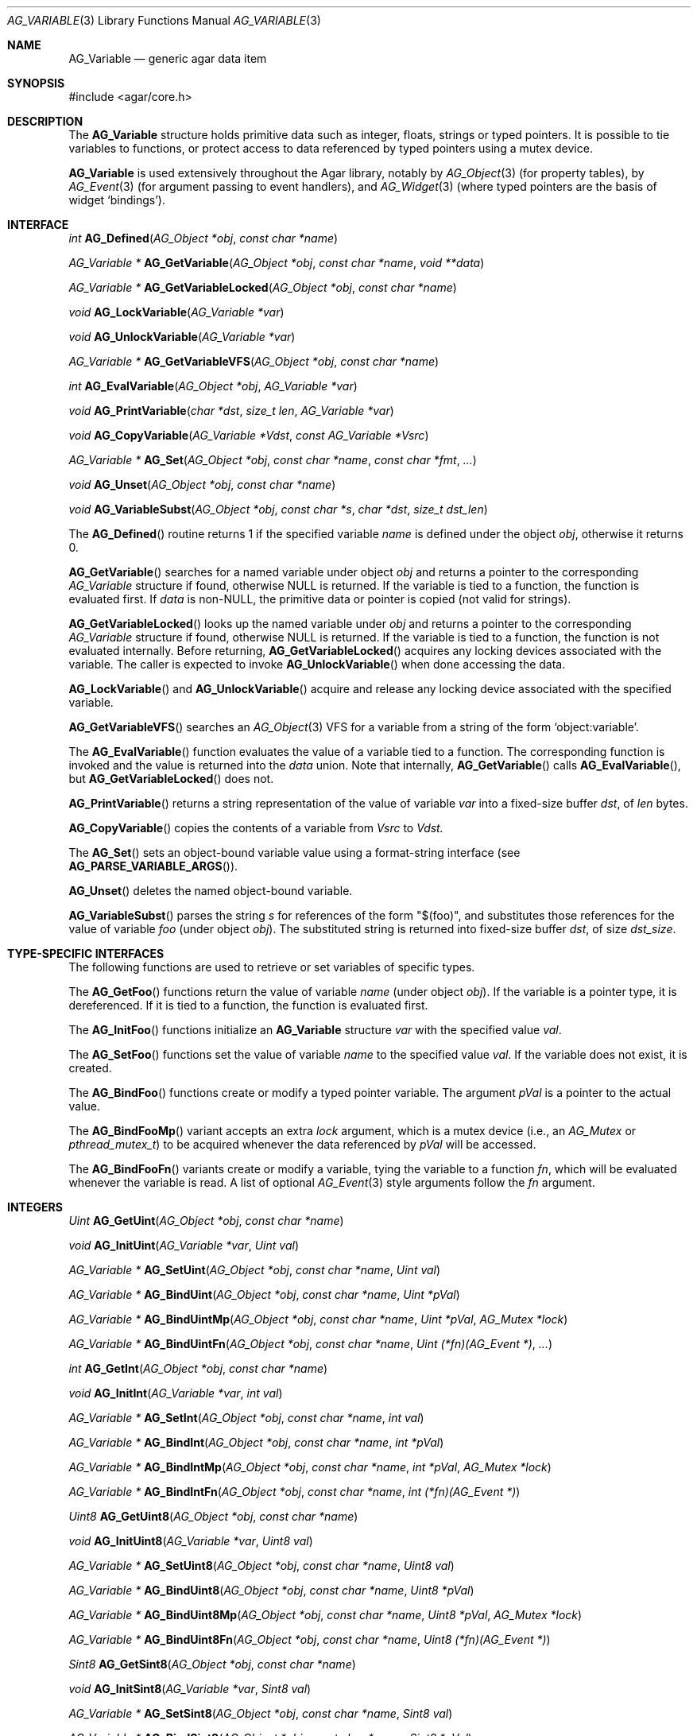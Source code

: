 .\" Copyright (c) 2009-2012 Hypertriton, Inc. <http://hypertriton.com/>
.\" All rights reserved.
.\"
.\" Redistribution and use in source and binary forms, with or without
.\" modification, are permitted provided that the following conditions
.\" are met:
.\" 1. Redistributions of source code must retain the above copyright
.\"    notice, this list of conditions and the following disclaimer.
.\" 2. Redistributions in binary form must reproduce the above copyright
.\"    notice, this list of conditions and the following disclaimer in the
.\"    documentation and/or other materials provided with the distribution.
.\" 
.\" THIS SOFTWARE IS PROVIDED BY THE AUTHOR ``AS IS'' AND ANY EXPRESS OR
.\" IMPLIED WARRANTIES, INCLUDING, BUT NOT LIMITED TO, THE IMPLIED
.\" WARRANTIES OF MERCHANTABILITY AND FITNESS FOR A PARTICULAR PURPOSE
.\" ARE DISCLAIMED. IN NO EVENT SHALL THE AUTHOR BE LIABLE FOR ANY DIRECT,
.\" INDIRECT, INCIDENTAL, SPECIAL, EXEMPLARY, OR CONSEQUENTIAL DAMAGES
.\" (INCLUDING BUT NOT LIMITED TO, PROCUREMENT OF SUBSTITUTE GOODS OR
.\" SERVICES; LOSS OF USE, DATA, OR PROFITS; OR BUSINESS INTERRUPTION)
.\" HOWEVER CAUSED AND ON ANY THEORY OF LIABILITY, WHETHER IN CONTRACT,
.\" STRICT LIABILITY, OR TORT (INCLUDING NEGLIGENCE OR OTHERWISE) ARISING
.\" IN ANY WAY OUT OF THE USE OF THIS SOFTWARE EVEN IF ADVISED OF THE
.\" POSSIBILITY OF SUCH DAMAGE.
.\"
.Dd June 15, 2009
.Dt AG_VARIABLE 3
.Os
.ds vT Agar API Reference
.ds oS Agar 1.3.4
.Sh NAME
.Nm AG_Variable
.Nd generic agar data item
.Sh SYNOPSIS
.Bd -literal
#include <agar/core.h>
.Ed
.Sh DESCRIPTION
The
.Nm
structure holds primitive data such as integer, floats, strings or typed
pointers.
It is possible to tie variables to functions, or protect access to data
referenced by typed pointers using a mutex device.
.Pp
.Nm
is used extensively throughout the Agar library, notably by
.Xr AG_Object 3
(for property tables), by
.Xr AG_Event 3
(for argument passing to event handlers),
and
.Xr AG_Widget 3
(where typed pointers are the basis of widget
.Sq bindings ) .
.Pp
.Sh INTERFACE
.nr nS 1
.Ft int
.Fn AG_Defined "AG_Object *obj" "const char *name"
.Pp
.Ft "AG_Variable *"
.Fn AG_GetVariable "AG_Object *obj" "const char *name" "void **data"
.Pp
.Ft "AG_Variable *"
.Fn AG_GetVariableLocked "AG_Object *obj" "const char *name"
.Pp
.Ft "void"
.Fn AG_LockVariable "AG_Variable *var"
.Pp
.Ft "void"
.Fn AG_UnlockVariable "AG_Variable *var"
.Pp
.Ft "AG_Variable *"
.Fn AG_GetVariableVFS "AG_Object *obj" "const char *name" 
.Pp
.Ft int
.Fn AG_EvalVariable "AG_Object *obj" "AG_Variable *var"
.Pp
.Ft void
.Fn AG_PrintVariable "char *dst" "size_t len" "AG_Variable *var"
.Pp
.Ft void
.Fn AG_CopyVariable "AG_Variable *Vdst" "const AG_Variable *Vsrc"
.Pp
.Ft "AG_Variable *"
.Fn AG_Set "AG_Object *obj" "const char *name" "const char *fmt" "..."
.Pp
.Ft "void"
.Fn AG_Unset "AG_Object *obj" "const char *name"
.Pp
.Ft void
.Fn AG_VariableSubst "AG_Object *obj" "const char *s" "char *dst" "size_t dst_len"
.Pp
.nr nS 0
The
.Fn AG_Defined
routine returns 1 if the specified variable
.Fa name
is defined under the object
.Fa obj ,
otherwise it returns 0.
.Pp
.Fn AG_GetVariable
searches for a named variable under object
.Fa obj
and returns a pointer to the corresponding
.Ft AG_Variable
structure if found, otherwise NULL is returned.
If the variable is tied to a function, the function is evaluated first.
If
.Fa data
is non-NULL, the primitive data or pointer is copied (not valid for strings).
.Pp
.Fn AG_GetVariableLocked
looks up the named variable under
.Fa obj
and returns a pointer to the corresponding
.Ft AG_Variable
structure if found, otherwise NULL is returned.
If the variable is tied to a function, the function is not evaluated internally.
Before returning,
.Fn AG_GetVariableLocked
acquires any locking devices associated with the variable.
The caller is expected to invoke
.Fn AG_UnlockVariable
when done accessing the data.
.Pp
.Fn AG_LockVariable
and
.Fn AG_UnlockVariable
acquire and release any locking device associated with the
specified variable.
.Pp
.Fn AG_GetVariableVFS
searches an
.Xr AG_Object 3
VFS for a variable from a string of the form
.Sq object:variable .
.Pp
The
.Fn AG_EvalVariable
function evaluates the value of a variable tied to a function.
The corresponding function is invoked and the value is returned into the
.Va data
union.
Note that internally,
.Fn AG_GetVariable
calls
.Fn AG_EvalVariable ,
but
.Fn AG_GetVariableLocked
does not.
.Pp
.Fn AG_PrintVariable
returns a string representation of the value of variable
.Fa var
into a fixed-size buffer
.Fa dst ,
of
.Fa len
bytes.
.Pp
.Fn AG_CopyVariable
copies the contents of a variable from
.Fa Vsrc
to
.Fa Vdst.
.Pp
The
.Fn AG_Set
sets an object-bound variable value using a format-string interface (see
.Fn AG_PARSE_VARIABLE_ARGS ) .
.Pp
.Fn AG_Unset
deletes the named object-bound variable.
.Pp
.Fn AG_VariableSubst
parses the string
.Fa s
for references of the form "$(foo)", and substitutes those references for
the value of variable
.Va foo
(under object
.Fa obj ) .
The substituted string is returned into fixed-size buffer
.Fa dst ,
of size
.Fa dst_size .
.Sh TYPE-SPECIFIC INTERFACES
The following functions are used to retrieve or set variables of
specific types.
.Pp
The
.Fn AG_GetFoo
functions return the value of variable
.Fa name
(under object
.Fa obj ) .
If the variable is a pointer type, it is dereferenced.
If it is tied to a function, the function is evaluated first.
.Pp
The
.Fn AG_InitFoo
functions initialize an
.Nm
structure
.Fa var
with the specified value
.Fa val .
.Pp
The
.Fn AG_SetFoo
functions set the value of variable
.Fa name
to the specified value
.Fa val .
If the variable does not exist, it is created.
.Pp
The
.Fn AG_BindFoo
functions create or modify a typed pointer variable.
The argument
.Fa pVal
is a pointer to the actual value.
.Pp
The
.Fn AG_BindFooMp
variant accepts an extra
.Fa lock
argument, which is a mutex device (i.e., an
.Ft AG_Mutex
or
.Ft pthread_mutex_t ) 
to be acquired whenever the data referenced by
.Fa pVal
will be accessed.
.Pp
The
.Fn AG_BindFooFn
variants create or modify a variable, tying the variable to a function
.Fa fn ,
which will be evaluated whenever the variable is read.
A list of optional
.Xr AG_Event 3
style arguments follow the
.Fa fn
argument.
.Sh INTEGERS
.nr nS 1
.Ft "Uint"
.Fn AG_GetUint "AG_Object *obj" "const char *name"
.Pp
.Ft "void"
.Fn AG_InitUint "AG_Variable *var" "Uint val"
.Pp
.Ft "AG_Variable *"
.Fn AG_SetUint "AG_Object *obj" "const char *name" "Uint val"
.Pp
.Ft "AG_Variable *"
.Fn AG_BindUint "AG_Object *obj" "const char *name" "Uint *pVal"
.Pp
.Ft "AG_Variable *"
.Fn AG_BindUintMp "AG_Object *obj" "const char *name" "Uint *pVal" "AG_Mutex *lock"
.Pp
.Ft "AG_Variable *"
.Fn AG_BindUintFn "AG_Object *obj" "const char *name" "Uint (*fn)(AG_Event *)" "..."
.Pp
.Ft "int"
.Fn AG_GetInt "AG_Object *obj" "const char *name"
.Pp
.Ft "void"
.Fn AG_InitInt "AG_Variable *var" "int val"
.Pp
.Ft "AG_Variable *"
.Fn AG_SetInt "AG_Object *obj" "const char *name" "int val"
.Pp
.Ft "AG_Variable *"
.Fn AG_BindInt "AG_Object *obj" "const char *name" "int *pVal"
.Pp
.Ft "AG_Variable *"
.Fn AG_BindIntMp "AG_Object *obj" "const char *name" "int *pVal" "AG_Mutex *lock"
.Pp
.Ft "AG_Variable *"
.Fn AG_BindIntFn "AG_Object *obj" "const char *name" "int (*fn)(AG_Event *)"
.Pp
.Ft "Uint8"
.Fn AG_GetUint8 "AG_Object *obj" "const char *name"
.Pp
.Ft "void"
.Fn AG_InitUint8 "AG_Variable *var" "Uint8 val"
.Pp
.Ft "AG_Variable *"
.Fn AG_SetUint8 "AG_Object *obj" "const char *name" "Uint8 val"
.Pp
.Ft "AG_Variable *"
.Fn AG_BindUint8 "AG_Object *obj" "const char *name" "Uint8 *pVal"
.Pp
.Ft "AG_Variable *"
.Fn AG_BindUint8Mp "AG_Object *obj" "const char *name" "Uint8 *pVal" "AG_Mutex *lock"
.Pp
.Ft "AG_Variable *"
.Fn AG_BindUint8Fn "AG_Object *obj" "const char *name" "Uint8 (*fn)(AG_Event *)"
.Pp
.Ft "Sint8"
.Fn AG_GetSint8 "AG_Object *obj" "const char *name"
.Pp
.Ft "void"
.Fn AG_InitSint8 "AG_Variable *var" "Sint8 val"
.Pp
.Ft "AG_Variable *"
.Fn AG_SetSint8 "AG_Object *obj" "const char *name" "Sint8 val"
.Pp
.Ft "AG_Variable *"
.Fn AG_BindSint8 "AG_Object *obj" "const char *name" "Sint8 *pVal"
.Pp
.Ft "AG_Variable *"
.Fn AG_BindSint8Mp "AG_Object *obj" "const char *name" "Sint8 *pVal" "AG_Mutex *lock"
.Pp
.Ft "AG_Variable *"
.Fn AG_BindSint8Fn "AG_Object *obj" "const char *name" "Sint8 (*fn)(AG_Event *)"
.Pp
.Ft "Uint16"
.Fn AG_GetUint16 "AG_Object *obj" "const char *name"
.Pp
.Ft "void"
.Fn AG_InitUint16 "AG_Variable *var" "Uint16 val"
.Pp
.Ft "AG_Variable *"
.Fn AG_SetUint16 "AG_Object *obj" "const char *name" "Uint16 val"
.Pp
.Ft "AG_Variable *"
.Fn AG_BindUint16 "AG_Object *obj" "const char *name" "Uint16 *pVal"
.Pp
.Ft "AG_Variable *"
.Fn AG_BindUint16Mp "AG_Object *obj" "const char *name" "Uint16 *pVal" "AG_Mutex *lock"
.Pp
.Ft "AG_Variable *"
.Fn AG_BindUint16Fn "AG_Object *obj" "const char *name" "Uint16 (*fn)(AG_Event *)"
.Pp
.Ft "Sint16"
.Fn AG_GetSint16 "AG_Object *obj" "const char *name"
.Pp
.Ft "void"
.Fn AG_InitSint16 "AG_Variable *var" "Sint16 val"
.Pp
.Ft "AG_Variable *"
.Fn AG_SetSint16 "AG_Object *obj" "const char *name" "Sint16 val"
.Pp
.Ft "AG_Variable *"
.Fn AG_BindSint16 "AG_Object *obj" "const char *name" "Sint16 *pVal"
.Pp
.Ft "AG_Variable *"
.Fn AG_BindSint16Mp "AG_Object *obj" "const char *name" "Sint16 *pVal" "AG_Mutex *lock"
.Pp
.Ft "AG_Variable *"
.Fn AG_BindSint16Fn "AG_Object *obj" "const char *name" "Sint16 (*fn)(AG_Event *)"
.Pp
.Ft "Uint32"
.Fn AG_GetUint32 "AG_Object *obj" "const char *name"
.Pp
.Ft "void"
.Fn AG_InitUint32 "AG_Variable *var" "Uint32 val"
.Pp
.Ft "AG_Variable *"
.Fn AG_SetUint32 "AG_Object *obj" "const char *name" "Uint32 val"
.Pp
.Ft "AG_Variable *"
.Fn AG_BindUint32 "AG_Object *obj" "const char *name" "Uint32 *pVal"
.Pp
.Ft "AG_Variable *"
.Fn AG_BindUint32Mp "AG_Object *obj" "const char *name" "Uint32 *pVal" "AG_Mutex *lock"
.Pp
.Ft "AG_Variable *"
.Fn AG_BindUint32Fn "AG_Object *obj" "const char *name" "Uint32 (*fn)(AG_Event *)"
.Pp
.Ft "Sint32"
.Fn AG_GetSint32 "AG_Object *obj" "const char *name"
.Pp
.Ft "void"
.Fn AG_InitSint32 "AG_Variable *var" "Sint32 val"
.Pp
.Ft "AG_Variable *"
.Fn AG_SetSint32 "AG_Object *obj" "const char *name" "Sint32 val"
.Pp
.Ft "AG_Variable *"
.Fn AG_BindSint32 "AG_Object *obj" "const char *name" "Sint32 *pVal"
.Pp
.Ft "AG_Variable *"
.Fn AG_BindSint32Mp "AG_Object *obj" "const char *name" "Sint32 *pVal" "AG_Mutex *lock"
.Pp
.Ft "AG_Variable *"
.Fn AG_BindSint32Fn "AG_Object *obj" "const char *name" "Sint32 (*fn)(AG_Event *)"
.Pp
.nr nS 0
These functions provide an interface to primitive integer types.
.Sh REAL NUMBERS
.nr nS 1
.Ft "float"
.Fn AG_GetFloat "AG_Object *obj" "const char *name"
.Pp
.Ft "void"
.Fn AG_InitFloat "AG_Variable *var" "float val"
.Pp
.Ft "AG_Variable *"
.Fn AG_SetFloat "AG_Object *obj" "const char *name" "float val"
.Pp
.Ft "AG_Variable *"
.Fn AG_BindFloat "AG_Object *obj" "const char *name" "float *pVal"
.Pp
.Ft "AG_Variable *"
.Fn AG_BindFloatMp "AG_Object *obj" "const char *name" "float *pVal" "AG_Mutex *lock"
.Pp
.Ft "AG_Variable *"
.Fn AG_BindFloatFn "AG_Object *obj" "const char *name" "float (*fn)(AG_Event *)"
.Pp
.Ft "double"
.Fn AG_GetDouble "AG_Object *obj" "const char *name"
.Pp
.Ft "void"
.Fn AG_InitDouble "AG_Variable *var" "double val"
.Pp
.Ft "AG_Variable *"
.Fn AG_SetDouble "AG_Object *obj" "const char *name" "double val"
.Pp
.Ft "AG_Variable *"
.Fn AG_BindDouble "AG_Object *obj" "const char *name" "double *pVal"
.Pp
.Ft "AG_Variable *"
.Fn AG_BindDoubleMp "AG_Object *obj" "const char *name" "double *pVal" "AG_Mutex *lock"
.Pp
.Ft "AG_Variable *"
.Fn AG_BindDoubleFn "AG_Object *obj" "const char *name" "double (*fn)(AG_Event *)"
.Pp
.nr nS 0
These functions provide an interface to primitive floating-point types.
.Sh C STRINGS
.nr nS 1
.Ft "size_t"
.Fn AG_GetString "AG_Object *obj" "const char *name" "char *dst" "size_t dst_size"
.Pp
.Ft "char *"
.Fn AG_GetStringDup "AG_Object *obj" "const char *name"
.Pp
.Ft "char *"
.Fn AG_GetStringP "AG_Object *obj" "const char *name"
.Pp
.Ft "void"
.Fn AG_InitString "AG_Variable *var" "const char *s"
.Pp
.Ft "void"
.Fn AG_InitStringNODUP "AG_Variable *var" "const char *s"
.Pp
.Ft "void"
.Fn AG_InitStringFixed "AG_Variable *var" "char *s" "size_t len"
.Pp
.Ft "AG_Variable *"
.Fn AG_SetString "AG_Object *obj" "const char *name" "const char *s"
.Pp
.Ft "AG_Variable *"
.Fn AG_SetStringNODUP "AG_Object *obj" "const char *name" "const char *s"
.Pp
.Ft "AG_Variable *"
.Fn AG_PrtString "AG_Object *obj" "const char *name" "const char *fmt" "..."
.Pp
.Ft "AG_Variable *"
.Fn AG_SetStringFixed "AG_Object *obj" "const char *name" "char *s" "size_t len"
.Pp
.Ft "AG_Variable *"
.Fn AG_BindString "AG_Object *obj" "const char *name" "char *s" "size_t len"
.Pp
.Ft "AG_Variable *"
.Fn AG_BindStringMp "AG_Object *obj" "const char *name" "char *s" "size_t len" "AG_Mutex *lock"
.Pp
.Ft "AG_Variable *"
.Fn AG_BindStringFn "AG_Object *obj" "const char *name" "size_t (*fn)(AG_Event *, char *, size_t)"
.Pp
.Ft "AG_Variable *"
.Fn AG_SetConstString "AG_Object *obj" "const char *name" "const char *s"
.Pp
.Ft "AG_Variable *"
.Fn AG_BindConstString "AG_Object *obj" "const char *name" "const char **s"
.Pp
.Ft "AG_Variable *"
.Fn AG_BindConstStringMp "AG_Object *obj" "const char *name" "const char **s" "AG_Mutex *lock"
.Pp
.nr nS 0
These functions provide an interface to variable-length and fixed-length
C strings.
A string variable can reference an internal, statically-defined string (see
.Fn AG_SetString ) ,
or an external fixed-size buffer containing a valid C string (see
.Fn AG_BindString ) .
It is also possible to have a string variable defined by a function (see
.Fn AG_BindStringFn ) .
.Pp
.Fn AG_GetString
returns the contents of a string variable.
The string is safely copied to fixed-size buffer
.Fa dst ,
of size
.Fa dst_size .
The return value is the number of bytes that would have been copied, were
.Fa dst_size
unlimited.
.Pp
.Fn AG_GetStringDup
returns a newly-allocated copy of the string variable.
If the string cannot be allocated, NULL is returned.
.Pp
The
.Fn AG_GetStringP
function returns a direct pointer to the buffer containing the string.
If the given variable is function-defined (i.e., it was set by
.Fn AG_BindStringFn ) ,
the value generated by the last
.Fn AG_EvalVariable
operation is returned.
Note that
.Fn AG_GetStringP
is NOT free-threaded: safely accessing the string requires that the
application calls
.Fn AG_LockVariable .
As an exception to this rule, static strings (i.e., strings set by
.Fn AG_SetString )
may be considered safe to access without locking, as long as the
string variable's parent object is locked.
.Pp
.Fn AG_InitString
initializes a
.Nm
structure with the given string, which is copied from
.Fa s .
The
.Fn AG_InitStringNODUP
variant sets the
.Fa s
pointer without copying the string.
The
.Fn AG_InitStringFixed
variant initializes a string variable to use a fixed-size buffer
.Fa s ,
of size
.Fa len .
.Pp
.Fn AG_SetString
sets the named string variable to the given string
.Fa s .
The argument may be set to NULL (in which case further
.Fn AG_GetString
calls will return NULL).
.Pp
The
.Fn AG_SetStringNODUP
variant is NOT free-threaded: it uses the 
.Fa s
pointer directly without copying the string, assuming the pointer will
remain valid for as long as the variable exists.
.Pp
The
.Fn AG_PrtString
variant sets a string variable from a format string argument.
.Pp
The
.Fn AG_SetStringFixed
function creates or modifies a string variable, tied to a fixed-size
string buffer
.Fa s ,
of size
.Fa len .
.Pp
.Fn AG_BindString
creates or modifies a variable referencing a fixed-size string buffer
.Fa s ,
of size
.Fa len .
The
.Fn AG_BindStringFn
variant ties the variable to a function
.Fa fn .
.Sh TEXT OBJECTS
.nr nS 1
.Ft "AG_Text *"
.Fn AG_GetText "AG_Object *obj" "const char *name"
.Pp
.Ft "void"
.Fn AG_InitText "AG_Variable *var" "AG_Text *txt"
.Pp
.Ft "AG_Variable *"
.Fn AG_SetText "AG_Object *obj" "const char *name" "AG_Text *txt"
.Pp
.Ft "AG_Variable *"
.Fn AG_BindText "AG_Object *obj" "const char *name" "AG_Text *txt"
.Pp
.Ft "AG_Variable *"
.Fn AG_BindTextMp "AG_Object *obj" "const char *name" "AG_Text *txt" "AG_Mutex *lock"
.Pp
.Ft "AG_Variable *"
.Fn AG_BindTextFn "AG_Object *obj" "const char *name" "AG_Text *(*fn)(AG_Event *)"
.Pp
.nr nS 0
These functions provide an interface to Agar text objects (see
.Xr AG_Text 3 ) .
.Sh GENERIC POINTERS
.nr nS 1
.Ft "void *"
.Fn AG_GetPointer "AG_Object *obj" "const char *name"
.Pp
.Ft "void"
.Fn AG_InitPointer "AG_Variable *var" "void *val"
.Pp
.Ft "AG_Variable *"
.Fn AG_SetPointer "AG_Object *obj" "const char *name" "void *val"
.Pp
.Ft "AG_Variable *"
.Fn AG_BindPointer "AG_Object *obj" "const char *name" "void **pVal"
.Pp
.Ft "AG_Variable *"
.Fn AG_BindPointerMp "AG_Object *obj" "const char *name" "void **pVal" "AG_Mutex *lock"
.Pp
.Ft "AG_Variable *"
.Fn AG_BindPointerFn "AG_Object *obj" "const char *name" "void *(*fn)(AG_Event *)"
.Pp
.Ft "const void *"
.Fn AG_GetConstPointer "AG_Object *obj" "const char *name"
.Pp
.Ft "void"
.Fn AG_InitConstPointer "AG_Variable *var" "const void *val"
.Pp
.Ft "AG_Variable *"
.Fn AG_SetConstPointer "AG_Object *obj" "const char *name" "const void *val"
.Pp
.Ft "AG_Variable *"
.Fn AG_BindConstPointer "AG_Object *obj" "const char *name" "const void **pVal"
.Pp
.Ft "AG_Variable *"
.Fn AG_BindConstPointerMp "AG_Object *obj" "const char *name" "const void **pVal" "AG_Mutex *lock"
.Pp
.Ft "AG_Variable *"
.Fn AG_BindConstPointerFn "AG_Object *obj" "const char *name" "const void *(*fn)(AG_Event *)"
.Pp
.nr nS 0
These functions provide an interface to generic pointer types.
.Sh BITS
.nr nS 1
.Ft "AG_Variable *"
.Fn AG_BindFlag "AG_Object *obj" "const char *name" "Uint *pVal" "Uint bitmask"
.Pp
.Ft "AG_Variable *"
.Fn AG_BindFlagMp "AG_Object *obj" "const char *name" "Uint *pVal" "Uint bitmask" "AG_Mutex *lock"
.Pp
.Ft "AG_Variable *"
.Fn AG_BindFlag8 "AG_Object *obj" "const char *name" "Uint8 *pVal" "Uint8 bitmask"
.Pp
.Ft "AG_Variable *"
.Fn AG_BindFlag8Mp "AG_Object *obj" "const char *name" "Uint8 *pVal" "Uint8 bitmask" "AG_Mutex *lock"
.Pp
.Ft "AG_Variable *"
.Fn AG_BindFlag16 "AG_Object *obj" "const char *name" "Uint16 *pVal" "Uint16 bitmask"
.Pp
.Ft "AG_Variable *"
.Fn AG_BindFlag16Mp "AG_Object *obj" "const char *name" "Uint16 *pVal" "Uint16 bitmask" "AG_Mutex *lock"
.Pp
.Ft "AG_Variable *"
.Fn AG_BindFlag32 "AG_Object *obj" "const char *name" "Uint32 *pVal" "Uint32 bitmask"
.Pp
.Ft "AG_Variable *"
.Fn AG_BindFlag32Mp "AG_Object *obj" "const char *name" "Uint32 *pVal" "Uint32 bitmask" "AG_Mutex *lock"
.Pp
.nr nS 0
These functions provide an interface for binding to specific bits in integers.
They follow the standard form, with an extra
.Fa bitmask
argument.
.Sh STRUCTURE DATA
The
.Nm
structure is defined as follows:
.Bd -literal
typedef struct ag_variable {
	char name[AG_VARIABLE_NAME_MAX]; /* Variable name */
	AG_VariableType type;            /* Variable type */
	AG_Mutex *mutex;                 /* Lock on data (or NULL) */
	union {
		Uint32 bitmask;          /* Bitmask (for P_FLAG_*) */
		size_t size;             /* Size (for STRING_*) */
	} info;
	union ag_variable_fn fn;
	union ag_variable_data data;
} AG_Variable;

typedef enum ag_variable_type {
	AG_VARIABLE_NULL,		/* No data */
	/* Primitive */
	AG_VARIABLE_UINT,		/* Unsigned int */
	AG_VARIABLE_P_UINT,		/* Pointer to Uint */
	AG_VARIABLE_INT,		/* Natural int */
	AG_VARIABLE_P_INT,		/* Pointer to int */
	AG_VARIABLE_UINT8,		/* Unsigned 8-bit */
	AG_VARIABLE_P_UINT8,		/* Pointer to Uint8 */
	AG_VARIABLE_SINT8,		/* Signed 8-bit */
	AG_VARIABLE_P_SINT8,		/* Pointer to Sint8 */
	AG_VARIABLE_UINT16,		/* Unsigned 16-bit */
	AG_VARIABLE_P_UINT16,		/* Pointer to Uint16 */
	AG_VARIABLE_SINT16,		/* Signed 16-bit */
	AG_VARIABLE_P_SINT16,		/* Pointer to Sint16 */
	AG_VARIABLE_UINT32,		/* Unsigned 32-bit */
	AG_VARIABLE_P_UINT32,		/* Pointer to Uint32 */
	AG_VARIABLE_SINT32,		/* Signed 32-bit */
	AG_VARIABLE_P_SINT32,		/* Pointer to Sint32 */
	AG_VARIABLE_UINT64,		/* Unsigned 64-bit (opt.) */
	AG_VARIABLE_P_UINT64,		/* Pointer to Uint64 (opt.) */
	AG_VARIABLE_SINT64,		/* Signed 64-bit (opt.) */
	AG_VARIABLE_P_SINT64,		/* Pointer to Sint64 (opt.) */
	AG_VARIABLE_FLOAT,		/* Single-precision float */
	AG_VARIABLE_P_FLOAT,		/* Pointer to float */
	AG_VARIABLE_DOUBLE,		/* Double-precision float */
	AG_VARIABLE_P_DOUBLE,		/* Pointer to double */
	AG_VARIABLE_LONG_DOUBLE,	/* Quad-precision float (opt.) */
	AG_VARIABLE_P_LONG_DOUBLE,	/* Pointer to long double (opt.) */
	AG_VARIABLE_STRING,		/* C string */
	AG_VARIABLE_P_STRING,		/* Pointer to C string */
	AG_VARIABLE_CONST_STRING,	/* C string (const) */
	AG_VARIABLE_P_CONST_STRING,	/* Pointer to C string (const) */
	AG_VARIABLE_POINTER,		/* C pointer */
	AG_VARIABLE_P_POINTER,		/* Pointer to C pointer */
	AG_VARIABLE_CONST_POINTER,	/* C pointer (const) */
	AG_VARIABLE_P_CONST_POINTER, 	/* Pointer to C pointer (const) */
	/* Bitmask */
	AG_VARIABLE_P_FLAG,		/* Bit in int (uses info.mask) */
	AG_VARIABLE_P_FLAG8,		/* Bit in int8 (uses info.mask) */
	AG_VARIABLE_P_FLAG16,		/* Bit in int16 (uses info.mask) */
	AG_VARIABLE_P_FLAG32,		/* Bit in int32 (uses info.mask) */
	AG_VARIABLE_P_OBJECT,		/* Pointer to AG_Object(3) */
	AG_VARIABLE_P_TEXT,		/* Pointer to AG_Text(3) */
	AG_VARIABLE_TYPE_LAST
};

union ag_variable_data {
	void *p;
	const void *Cp;
	char *s;
	const char *Cs;
	int i;
	Uint u;
	float flt;
	double dbl;
	Uint8 u8;
	Sint8 s8;
	Uint16 u16;
	Sint16 s16;
	Uint32 u32;
	Sint32 s32;
};
.Ed
.Pp
The
.Va name
string identifies the variable when it is part of a set, such as the
.Xr AG_Object 3
property table or a list of named
.Xr AG_Event 3
arguments.
The
.Va type
field indicates the type of variable.
.Pp
The optional
.Va mutex
specifies a mutex device that any user of the variable should acquire
prior to accessing data (only applies to pointer-type variables).
.Pp
.Va bitmask
and
.Va size
are extra arguments needed by
.Dv BITMASK_*
and
.Dv STRING_*
type variables, respectively.
.Pp
.Va fn ,
if not NULL, ties the variable to a function.
Whenever the variable is accessed, this function will be invoked by
.Fn AG_EvalVariable
to return the data in the
.Nm
structure itself.
.Va fn
is an union of function pointers such as
.Fn fnVoid ,
.Fn fnUint ,
.Fn fnInt ,
etc.
The functions are defined as:
.Pp
.nr nS 1
.Ft TYPE
.Fn fnTYPE "AG_Event *event"
.nr nS 0
.Pp
with the exception of
.Fn fnString ,
which expects the string to be copied to a fixed-size buffer, and is defined as:
.Pp
.nr nS 1
.Ft size_t
.Fn fnString "AG_Event *event" "char *buffer" "size_t length"
.nr nS 0
.Pp
The
.Va data
union contains the primitive data itself.
.Sh SEE ALSO
.Xr AG_Intro 3 ,
.Xr AG_Object 3 ,
.Xr AG_List 3 ,
.Xr AG_Tree 3 ,
.Xr AG_Tbl 3
.Sh HISTORY
The
.Nm
interface first appeared in Agar 1.3.4.
It replaced, notably, the
.Xr AG_Prop 3
interface and
.Sq widget bindings
at the
.Xr AG_Widget 3
level which had both been using different structures.
